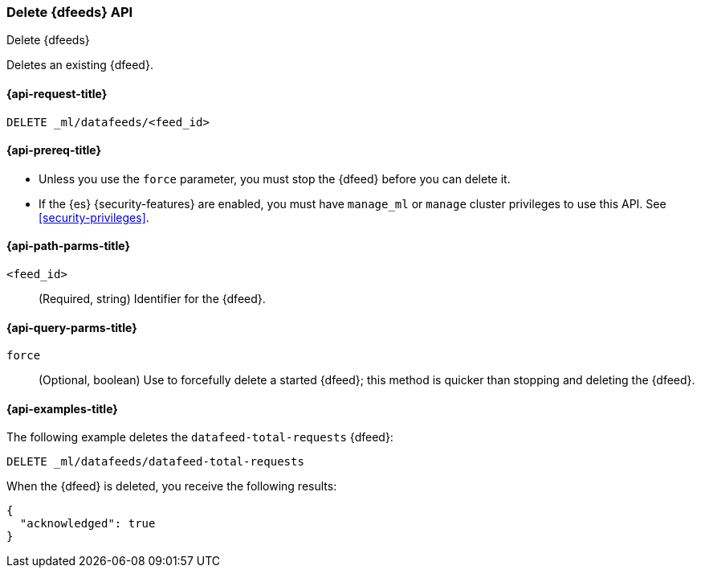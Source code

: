 [role="xpack"]
[testenv="platinum"]
[[ml-delete-datafeed]]
=== Delete {dfeeds} API

[subs="attributes"]
++++
<titleabbrev>Delete {dfeeds}</titleabbrev>
++++

Deletes an existing {dfeed}.

[[ml-delete-datafeed-request]]
==== {api-request-title}

`DELETE _ml/datafeeds/<feed_id>`

[[ml-delete-datafeed-prereqs]]
==== {api-prereq-title}

* Unless you use the `force` parameter, you must stop the {dfeed} before you
can delete it.
* If the {es} {security-features} are enabled, you must have `manage_ml` or
`manage` cluster privileges to use this API. See
<<security-privileges>>.

[[ml-delete-datafeed-path-parms]]
==== {api-path-parms-title}

`<feed_id>`::
  (Required, string) Identifier for the {dfeed}.

[[ml-delete-datafeed-query-parms]]
==== {api-query-parms-title}

`force`::
  (Optional, boolean) Use to forcefully delete a started {dfeed}; this method is
  quicker than stopping and deleting the {dfeed}.

[[ml-delete-datafeed-example]]
==== {api-examples-title}

The following example deletes the `datafeed-total-requests` {dfeed}:

[source,js]
--------------------------------------------------
DELETE _ml/datafeeds/datafeed-total-requests
--------------------------------------------------
// CONSOLE
// TEST[skip:setup:server_metrics_datafeed]

When the {dfeed} is deleted, you receive the following results:
[source,js]
----
{
  "acknowledged": true
}
----
// TESTRESPONSE
